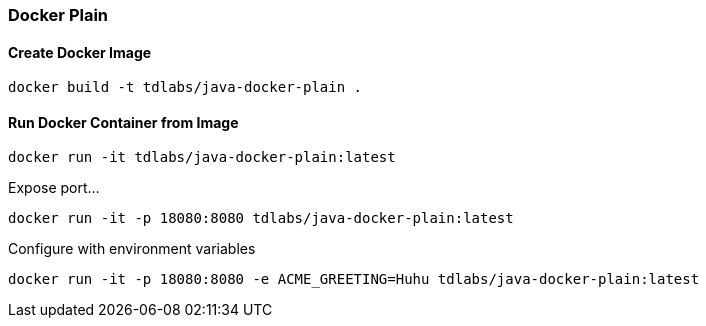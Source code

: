 === Docker Plain

==== Create Docker Image
[source,bash]
----
docker build -t tdlabs/java-docker-plain .
----

==== Run Docker Container from Image

[source,bash]
----
docker run -it tdlabs/java-docker-plain:latest
----

Expose port...
[source,bash]
----
docker run -it -p 18080:8080 tdlabs/java-docker-plain:latest
----

Configure with environment variables
[source,bash]
----
docker run -it -p 18080:8080 -e ACME_GREETING=Huhu tdlabs/java-docker-plain:latest
----